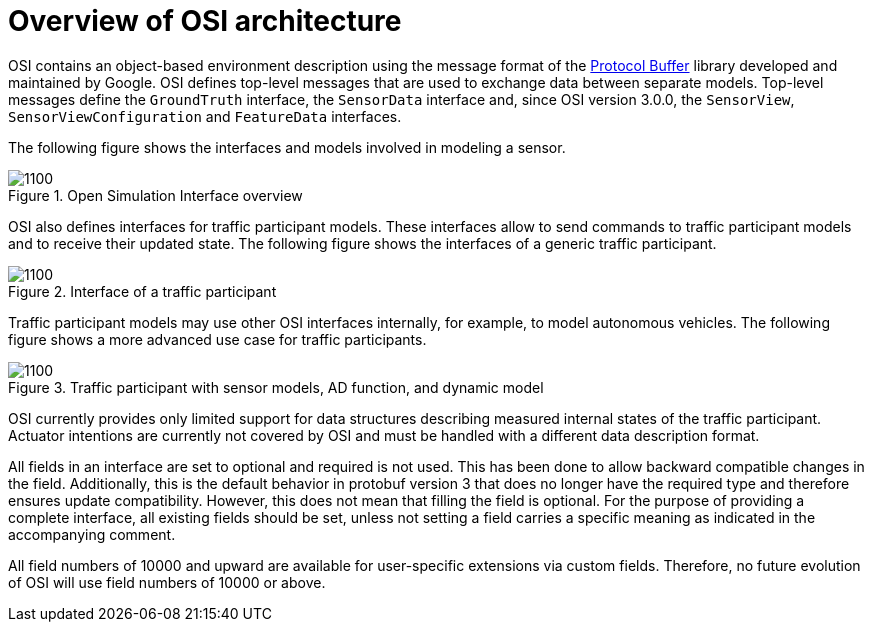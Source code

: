 = Overview of OSI architecture

OSI contains an object-based environment description using the message format of the https://github.com/protocolbuffers/protobuf/wiki[Protocol Buffer] library developed and maintained by Google.
OSI defines top-level messages that are used to exchange data between separate models.
Top-level messages define the ``GroundTruth`` interface, the ``SensorData`` interface and, since OSI version 3.0.0, the ``SensorView``, ``SensorViewConfiguration`` and ``FeatureData`` interfaces.

The following figure shows the interfaces and models involved in modeling a sensor.

.Open Simulation Interface overview
image::osi-context.png[1100]


OSI also defines interfaces for traffic participant models.
These interfaces allow to send commands to traffic participant models and to receive their updated state.
The following figure shows the interfaces of a generic traffic participant.

.Interface of a traffic participant
image::osi-traffic-participant-principle.png[1100]

Traffic participant models may use other OSI interfaces internally, for example, to model autonomous vehicles.
The following figure shows a more advanced use case for traffic participants.

.Traffic participant with sensor models, AD function, and dynamic model
image::osi-traffic-participant-advanced.png[1100]

OSI currently provides only limited support for data structures describing measured internal states of the traffic participant.
Actuator intentions are currently not covered by OSI and must be handled with a different data description format.

All fields in an interface are set to optional and required is not used.
This has been done to allow backward compatible changes in the field.
Additionally, this is the default behavior in protobuf version 3 that does no longer have the required type and therefore ensures update compatibility.
However, this does not mean that filling the field is optional.
For the purpose of providing a complete interface, all existing fields should be set, unless not setting a field carries a specific meaning as indicated in the accompanying comment.

All field numbers of 10000 and upward are available for user-specific extensions via custom fields.
Therefore, no future evolution of OSI will use field numbers of 10000 or above.
